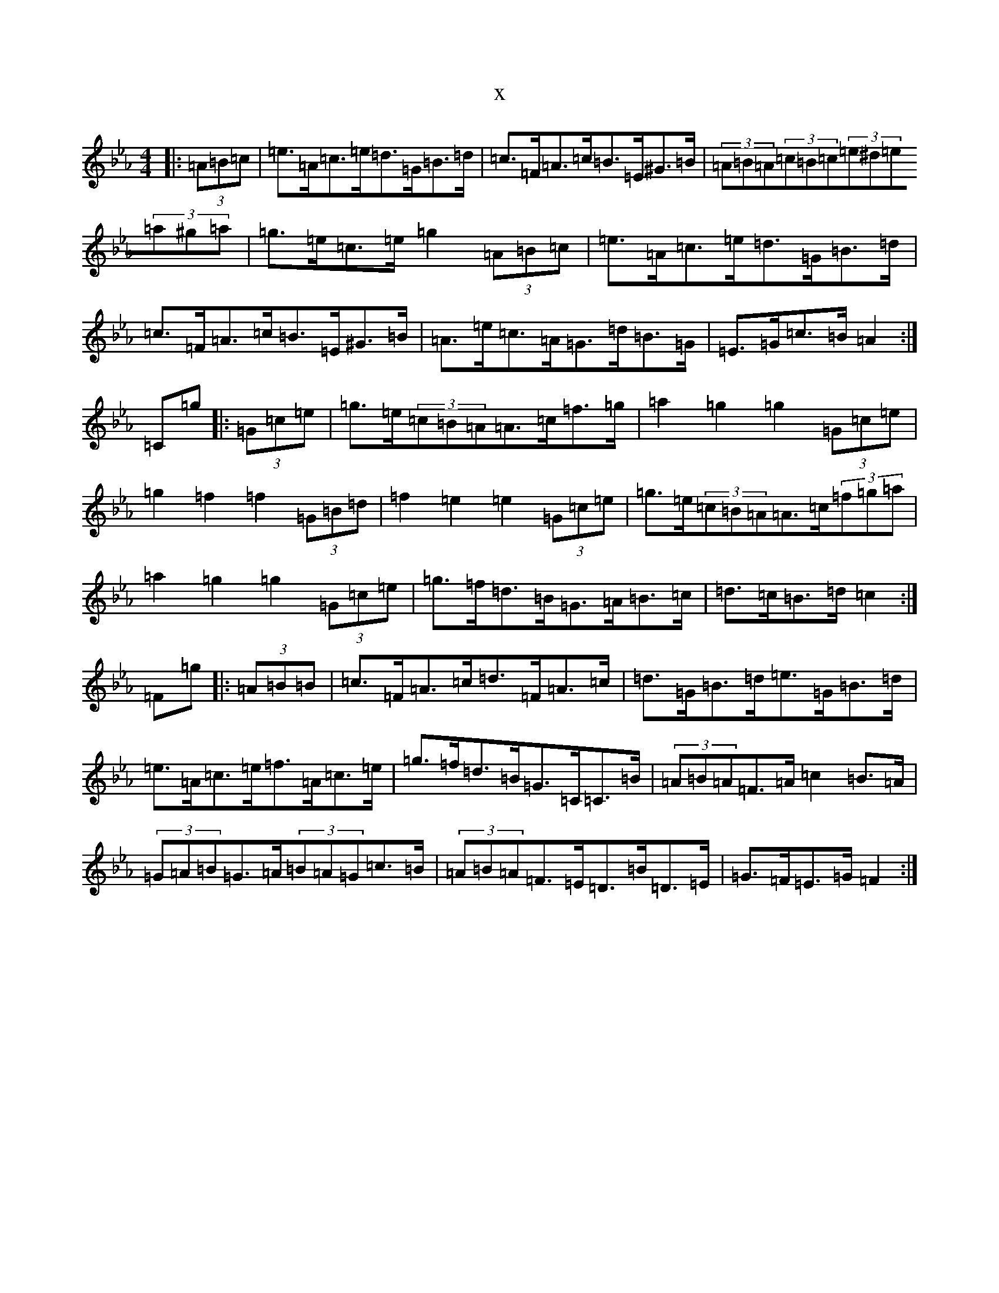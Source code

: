 X:18564
T:x
L:1/8
M:4/4
K: C minor
|:(3=A=B=c|=e>=A=c>=e=d>=G=B>=d|=c>=F=A>=c=B>=E^G>=B|(3=A=B=A(3=c=B=c(3=e^d=e(3=a^g=a|=g>=e=c>=e=g2(3=A=B=c|=e>=A=c>=e=d>=G=B>=d|=c>=F=A>=c=B>=E^G>=B|=A>=e=c>=A=G>=d=B>=G|=E>=G=c>=B=A2:|=C=g|:(3=G=c=e|=g>=e(3=c=B=A=A>=c=f>=g|=a2=g2=g2(3=G=c=e|=g2=f2=f2(3=G=B=d|=f2=e2=e2(3=G=c=e|=g>=e(3=c=B=A=A>=c(3=f=g=a|=a2=g2=g2(3=G=c=e|=g>=f=d>=B=G>=A=B>=c|=d>=c=B>=d=c2:|=F=g|:(3=A=B=B|=c>=F=A>=c=d>=F=A>=c|=d>=G=B>=d=e>=G=B>=d|=e>=A=c>=e=f>=A=c>=e|=g>=f=d>=B=G>=C=C>=B|(3=A=B=A=F>=A=c2=B>=A|(3=G=A=B=G>=A(3=B=A=G=c>=B|(3=A=B=A=F>=E=D>=B=D>=E|=G>=F=E>=G=F2:|